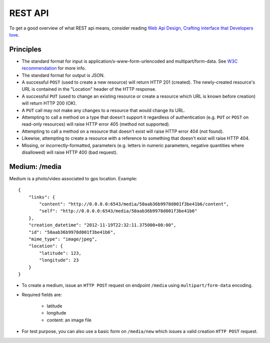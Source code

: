 REST API
========

To get a good overview of what REST api means, consider reading `Web Api Design,
Crafting interface that Developers love <http://offers.apigee.com/api-design-ebook-rr/>`_.


Principles
----------

- The standard format for input is application/x-www-form-urlencoded and
  multipart/form-data. See `W3C recommendation <http://www.w3.org/TR/html401/interact/forms.html#h-17.13.4>`_
  for more info.
- The standard format for output is JSON.
- A successful ``POST`` (used to create a new resource) will return HTTP 201
  (created). The newly-created resource's URL is contained in the "Location"
  header of the HTTP response.
- A successful ``PUT`` (used to change an existing resource or create a resource
  which URL is known before creation) will return HTTP 200 (OK).
- A ``PUT`` call may not make any changes to a resource that would change its
  URL.
- Attempting to call a method on a type that doesn't support it regardless of
  authentication (e.g. ``PUT`` or ``POST`` on read-only resources) will raise
  HTTP error 405 (method not supported).
- Attempting to call a method on a resource that doesn't exist will raise HTTP
  error 404 (not found).
- Likewise, attempting to create a resource with a reference to something that
  doesn't exist will raise HTTP 404.
- Missing, or incorrectly-formatted, parameters (e.g. letters in numeric
  parameters, negative quantities where disallowed) will raise HTTP 400 (bad
  request).


Medium: /media
--------------

Medium is a photo/video associated to gps location.
Example::

    {
        "links": {
            "content": "http://0.0.0.0:6543/media/50aab36b9978d001f3be41b6/content",
            "self": "http://0.0.0.0:6543/media/50aab36b9978d001f3be41b6"
        },
        "creation_datetime": "2012-11-19T22:32:11.375000+00:00",
        "id": "50aab36b9978d001f3be41b6",
        "mime_type": "image/jpeg",
        "location": {
            "latitude": 123,
            "longitude": 23
        }
    }


* To create a medium, issue an ``HTTP POST`` request on endpoint ``/media`` using
  ``multipart/form-data`` encoding.
* Required fields are:

    * latitude
    * longitude
    * content: an image file

* For test purpose, you can also use a basic form on ``/media/new`` which issues
  a valid creation ``HTTP POST`` request.
